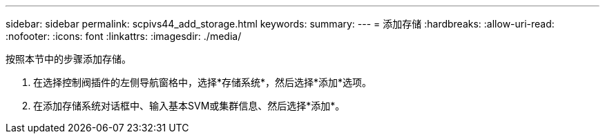 ---
sidebar: sidebar 
permalink: scpivs44_add_storage.html 
keywords:  
summary:  
---
= 添加存储
:hardbreaks:
:allow-uri-read: 
:nofooter: 
:icons: font
:linkattrs: 
:imagesdir: ./media/


[role="lead"]
按照本节中的步骤添加存储。

. 在选择控制阀插件的左侧导航窗格中，选择*存储系统*，然后选择*添加*选项。
. 在添加存储系统对话框中、输入基本SVM或集群信息、然后选择*添加*。


